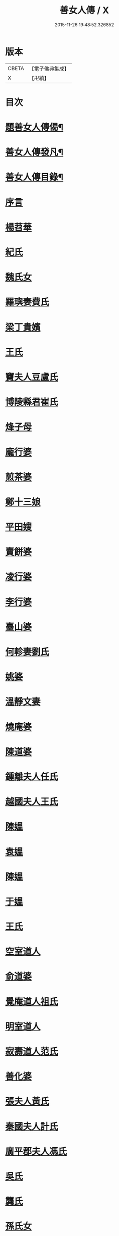 #+TITLE: 善女人傳 / X
#+DATE: 2015-11-26 19:48:52.326852
* 版本
 |     CBETA|【電子佛典集成】|
 |         X|【卍續】    |

* 目次
* [[file:KR6r0186_001.txt::001-0399b2][題善女人傳偈¶]]
* [[file:KR6r0186_001.txt::0399c7][善女人傳發凡¶]]
* [[file:KR6r0186_001.txt::0400a10][善女人傳目錄¶]]
* [[file:KR6r0186_001.txt::0401a3][序言]]
* [[file:KR6r0186_001.txt::0401a11][楊苕華]]
* [[file:KR6r0186_001.txt::0401b5][紀氏]]
* [[file:KR6r0186_001.txt::0401b12][魏氏女]]
* [[file:KR6r0186_001.txt::0401b17][羅璵妻費氏]]
* [[file:KR6r0186_001.txt::0401b23][梁丁貴嬪]]
* [[file:KR6r0186_001.txt::0401c8][王氏]]
* [[file:KR6r0186_001.txt::0401c13][竇夫人豆盧氏]]
* [[file:KR6r0186_001.txt::0401c22][博陵縣君崔氏]]
* [[file:KR6r0186_001.txt::0402a15][烽子母]]
* [[file:KR6r0186_001.txt::0402b14][龐行婆]]
* [[file:KR6r0186_001.txt::0402c4][煎茶婆]]
* [[file:KR6r0186_001.txt::0402c12][鄭十三娘]]
* [[file:KR6r0186_001.txt::0403a1][平田嫂]]
* [[file:KR6r0186_001.txt::0403a7][賣餅婆]]
* [[file:KR6r0186_001.txt::0403a15][凌行婆]]
* [[file:KR6r0186_001.txt::0403b9][李行婆]]
* [[file:KR6r0186_001.txt::0403b15][臺山婆]]
* [[file:KR6r0186_001.txt::0403c8][何軫妻劉氏]]
* [[file:KR6r0186_001.txt::0403c14][姚婆]]
* [[file:KR6r0186_001.txt::0403c19][溫靜文妻]]
* [[file:KR6r0186_001.txt::0403c24][燒庵婆]]
* [[file:KR6r0186_001.txt::0404a4][陳道婆]]
* [[file:KR6r0186_001.txt::0404a7][鍾離夫人任氏]]
* [[file:KR6r0186_001.txt::0404a14][越國夫人王氏]]
* [[file:KR6r0186_001.txt::0404b11][陳媼]]
* [[file:KR6r0186_001.txt::0404b14][袁媼]]
* [[file:KR6r0186_001.txt::0404b17][陳媼]]
* [[file:KR6r0186_001.txt::0404b23][于媼]]
* [[file:KR6r0186_001.txt::0404c5][王氏]]
* [[file:KR6r0186_001.txt::0404c12][空室道人]]
* [[file:KR6r0186_001.txt::0405a5][俞道婆]]
* [[file:KR6r0186_001.txt::0405a24][覺庵道人祖氏]]
* [[file:KR6r0186_001.txt::0405b4][明室道人]]
* [[file:KR6r0186_001.txt::0405b14][寂壽道人范氏]]
* [[file:KR6r0186_001.txt::0405b19][善化婆]]
* [[file:KR6r0186_001.txt::0405b23][張夫人黃氏]]
* [[file:KR6r0186_001.txt::0405c19][秦國夫人計氏]]
* [[file:KR6r0186_001.txt::0406a17][廣平郡夫人馮氏]]
* [[file:KR6r0186_001.txt::0406b14][吳氏]]
* [[file:KR6r0186_001.txt::0406c3][龔氏]]
* [[file:KR6r0186_001.txt::0406c7][孫氏女]]
* [[file:KR6r0186_001.txt::0406c12][郭氏]]
* [[file:KR6r0186_001.txt::0406c16][施氏]]
* [[file:KR6r0186_001.txt::0406c20][王氏]]
* [[file:KR6r0186_001.txt::0407a7][王百娘]]
* [[file:KR6r0186_001.txt::0407a15][鄒氏]]
* [[file:KR6r0186_001.txt::0407a22][李氏]]
* [[file:KR6r0186_001.txt::0407b11][朱氏]]
* [[file:KR6r0186_001.txt::0407c1][程氏]]
* [[file:KR6r0186_001.txt::0407c8][王宜人陸氏]]
* [[file:KR6r0186_001.txt::0407c12][項氏]]
* [[file:KR6r0186_001.txt::0407c17][沈氏]]
* [[file:KR6r0186_001.txt::0407c22][鍾婆]]
* [[file:KR6r0186_001.txt::0408a1][梁氏女]]
* [[file:KR6r0186_001.txt::0408a4][黃婆]]
* [[file:KR6r0186_001.txt::0408a8][崔婆]]
* [[file:KR6r0186_001.txt::0408a14][陶氏]]
* [[file:KR6r0186_001.txt::0408a19][李氏]]
* [[file:KR6r0186_001.txt::0408b2][盛媼]]
* [[file:KR6r0186_001.txt::0408b6][黃氏]]
* [[file:KR6r0186_001.txt::0408b9][王氏女]]
* [[file:KR6r0186_001.txt::0408b15][樓氏]]
* [[file:KR6r0186_001.txt::0408b21][周婆]]
* [[file:KR6r0186_001.txt::0408b24][朱氏]]
* [[file:KR6r0186_001.txt::0408c5][裴氏女]]
* [[file:KR6r0186_001.txt::0408c8][孫媼]]
* [[file:KR6r0186_001.txt::0408c13][秦媼]]
* [[file:KR6r0186_001.txt::0408c17][蔣十八妻]]
* [[file:KR6r0186_001.txt::0409a1][沈媼]]
* [[file:KR6r0186_001.txt::0409a6][孟氏]]
* [[file:KR6r0186_001.txt::0409a11][陳氏]]
* [[file:KR6r0186_001.txt::0409a15][胡媼]]
* [[file:KR6r0186_001.txt::0409a19][周氏]]
* [[file:KR6r0186_001.txt::0409a22][李氏女]]
* [[file:KR6r0186_001.txt::0409b12][王迪功妻]]
* [[file:KR6r0186_001.txt::0409b23][蔣氏女]]
* [[file:KR6r0186_001.txt::0409c6][鄭氏]]
* [[file:KR6r0186_001.txt::0409c11][周婆]]
* [[file:KR6r0186_001.txt::0409c16][張夫人]]
* [[file:KR6r0186_001.txt::0409c21][三空道人]]
* [[file:KR6r0186_001.txt::0410a2][陳氏女]]
* [[file:KR6r0186_002.txt::002-0410b3][明仁孝徐皇后]]
* [[file:KR6r0186_002.txt::0411b6][夏雲英]]
* [[file:KR6r0186_002.txt::0411b14][周氏女]]
* [[file:KR6r0186_002.txt::0411b20][王安人張氏]]
* [[file:KR6r0186_002.txt::0411c16][陶氏]]
* [[file:KR6r0186_002.txt::0411c22][薛氏]]
* [[file:KR6r0186_002.txt::0412a9][方氏]]
* [[file:KR6r0186_002.txt::0412a15][陶氏]]
* [[file:KR6r0186_002.txt::0412a20][徐氏]]
* [[file:KR6r0186_002.txt::0412a24][許氏婦]]
* [[file:KR6r0186_002.txt::0412b3][于媼]]
* [[file:KR6r0186_002.txt::0412b7][王氏]]
* [[file:KR6r0186_002.txt::0412b15][潘氏]]
* [[file:KR6r0186_002.txt::0412b23][朱氏]]
* [[file:KR6r0186_002.txt::0412c2][葉氏女]]
* [[file:KR6r0186_002.txt::0412c9][彭山聖姑]]
* [[file:KR6r0186_002.txt::0413a18][毛鈺龍]]
* [[file:KR6r0186_002.txt::0413a23][黃淑德]]
* [[file:KR6r0186_002.txt::0413b2][王素娥]]
* [[file:KR6r0186_002.txt::0413b5][施氏]]
* [[file:KR6r0186_002.txt::0414a2][常氏女]]
* [[file:KR6r0186_002.txt::0414a14][張氏]]
* [[file:KR6r0186_002.txt::0414a19][祝氏]]
* [[file:KR6r0186_002.txt::0414b14][張太宜人金氏]]
* [[file:KR6r0186_002.txt::0414b20][黃氏僕母]]
* [[file:KR6r0186_002.txt::0414b24][楊選一妻]]
* [[file:KR6r0186_002.txt::0414c6][鍾氏仁和張後溪繼室]]
* [[file:KR6r0186_002.txt::0414c11][吳氏女]]
* [[file:KR6r0186_002.txt::0414c22][盧氏]]
* [[file:KR6r0186_002.txt::0415a14][葉小鸞]]
* [[file:KR6r0186_002.txt::0415c14][唐氏]]
* [[file:KR6r0186_002.txt::0415c23][費氏]]
* [[file:KR6r0186_002.txt::0416a9][李氏]]
* [[file:KR6r0186_002.txt::0416a19][嚴氏]]
* [[file:KR6r0186_002.txt::0416b2][黃太宜人李氏]]
* [[file:KR6r0186_002.txt::0416b8][劉淑]]
* [[file:KR6r0186_002.txt::0416c1][吳氏]]
* [[file:KR6r0186_002.txt::0416c9][聞氏女]]
* [[file:KR6r0186_002.txt::0416c19][陳嫗]]
* [[file:KR6r0186_002.txt::0417a1][呂童女]]
* [[file:KR6r0186_002.txt::0417c4][龔氏]]
* [[file:KR6r0186_002.txt::0417c16][徐氏]]
* [[file:KR6r0186_002.txt::0417c21][張寡婦]]
* [[file:KR6r0186_002.txt::0418a2][陸寡婦]]
* [[file:KR6r0186_002.txt::0418a6][楊氏]]
* [[file:KR6r0186_002.txt::0418a13][江氏]]
* [[file:KR6r0186_002.txt::0418a20][超一子]]
* [[file:KR6r0186_002.txt::0418b2][胡氏]]
* [[file:KR6r0186_002.txt::0418b9][徐太宜人]]
* [[file:KR6r0186_002.txt::0418b18][王氏]]
* [[file:KR6r0186_002.txt::0418c5][凌氏]]
* [[file:KR6r0186_002.txt::0418c15][余媼]]
* [[file:KR6r0186_002.txt::0419a5][謝貞女]]
* [[file:KR6r0186_002.txt::0419a16][顧天瑞妻陸氏]]
* [[file:KR6r0186_002.txt::0419a24][曹氏]]
* [[file:KR6r0186_002.txt::0419b13][楊媼]]
* [[file:KR6r0186_002.txt::0419c2][施貞女]]
* [[file:KR6r0186_002.txt::0419c13][陶善]]
* 卷
** [[file:KR6r0186_001.txt][善女人傳 1]]
** [[file:KR6r0186_002.txt][善女人傳 2]]
